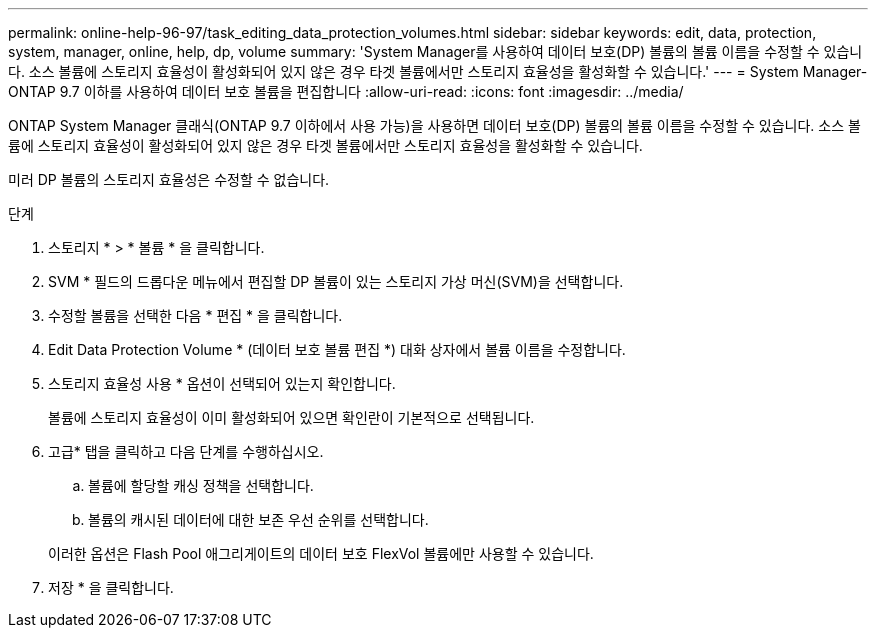 ---
permalink: online-help-96-97/task_editing_data_protection_volumes.html 
sidebar: sidebar 
keywords: edit, data, protection, system, manager, online, help, dp, volume 
summary: 'System Manager를 사용하여 데이터 보호(DP) 볼륨의 볼륨 이름을 수정할 수 있습니다. 소스 볼륨에 스토리지 효율성이 활성화되어 있지 않은 경우 타겟 볼륨에서만 스토리지 효율성을 활성화할 수 있습니다.' 
---
= System Manager-ONTAP 9.7 이하를 사용하여 데이터 보호 볼륨을 편집합니다
:allow-uri-read: 
:icons: font
:imagesdir: ../media/


[role="lead"]
ONTAP System Manager 클래식(ONTAP 9.7 이하에서 사용 가능)을 사용하면 데이터 보호(DP) 볼륨의 볼륨 이름을 수정할 수 있습니다. 소스 볼륨에 스토리지 효율성이 활성화되어 있지 않은 경우 타겟 볼륨에서만 스토리지 효율성을 활성화할 수 있습니다.

미러 DP 볼륨의 스토리지 효율성은 수정할 수 없습니다.

.단계
. 스토리지 * > * 볼륨 * 을 클릭합니다.
. SVM * 필드의 드롭다운 메뉴에서 편집할 DP 볼륨이 있는 스토리지 가상 머신(SVM)을 선택합니다.
. 수정할 볼륨을 선택한 다음 * 편집 * 을 클릭합니다.
. Edit Data Protection Volume * (데이터 보호 볼륨 편집 *) 대화 상자에서 볼륨 이름을 수정합니다.
. 스토리지 효율성 사용 * 옵션이 선택되어 있는지 확인합니다.
+
볼륨에 스토리지 효율성이 이미 활성화되어 있으면 확인란이 기본적으로 선택됩니다.

. 고급* 탭을 클릭하고 다음 단계를 수행하십시오.
+
.. 볼륨에 할당할 캐싱 정책을 선택합니다.
.. 볼륨의 캐시된 데이터에 대한 보존 우선 순위를 선택합니다.


+
이러한 옵션은 Flash Pool 애그리게이트의 데이터 보호 FlexVol 볼륨에만 사용할 수 있습니다.

. 저장 * 을 클릭합니다.

